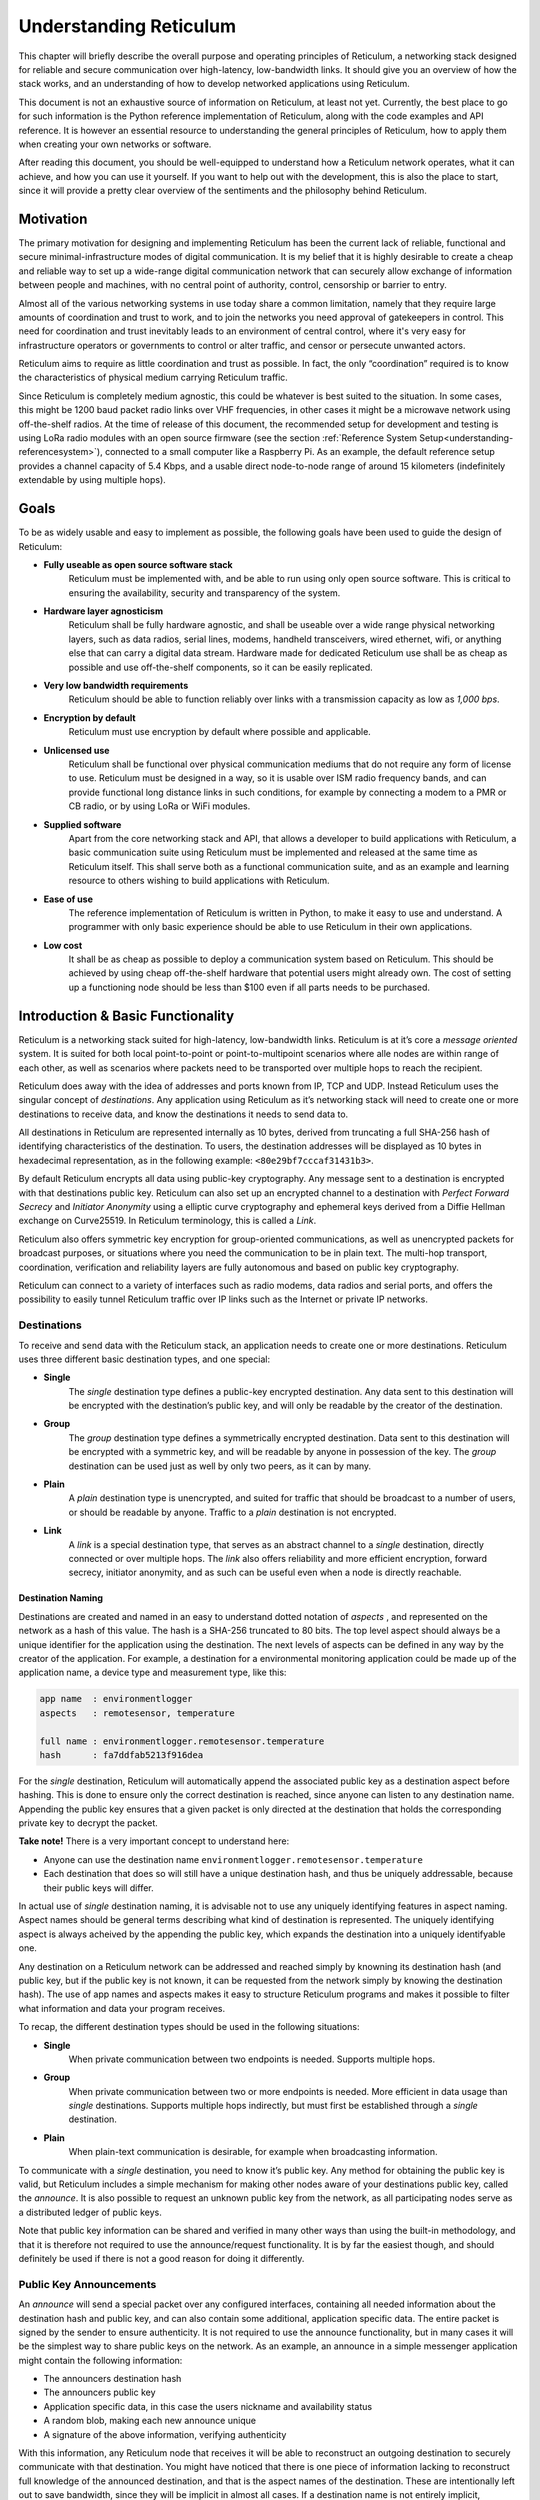 .. _understanding-main:

***********************
Understanding Reticulum
***********************
This chapter will briefly describe the overall purpose and operating principles of Reticulum, a
networking stack designed for reliable and secure communication over high-latency, low-bandwidth
links. It should give you an overview of how the stack works, and an understanding of how to
develop networked applications using Reticulum.

This document is not an exhaustive source of information on Reticulum, at least not yet. Currently,
the best place to go for such information is the Python reference implementation of Reticulum, along
with the code examples and API reference. It is however an essential resource to understanding the
general principles of Reticulum, how to apply them when creating your own networks or software.

After reading this document, you should be well-equipped to understand how a Reticulum network
operates, what it can achieve, and how you can use it yourself. If you want to help out with the
development, this is also the place to start, since it will provide a pretty clear overview of the
sentiments and the philosophy behind Reticulum.

.. _understanding-motivation:

Motivation
==========

The primary motivation for designing and implementing Reticulum has been the current lack of
reliable, functional and secure minimal-infrastructure modes of digital communication. It is my
belief that it is highly desirable to create a cheap and reliable way to set up a wide-range digital
communication network that can securely allow exchange of information between people and
machines, with no central point of authority, control, censorship or barrier to entry.

Almost all of the various networking systems in use today share a common limitation, namely that they
require large amounts of coordination and trust to work, and to join the networks you need approval
of gatekeepers in control. This need for coordination and trust inevitably leads to an environment of
central control, where it's very easy for infrastructure operators or governments to control or alter
traffic, and censor or persecute unwanted actors.

Reticulum aims to require as little coordination and trust as possible. In fact, the only
“coordination” required is to know the characteristics of physical medium carrying Reticulum traffic.

Since Reticulum is completely medium agnostic, this could be whatever is best suited to the situation.
In some cases, this might be 1200 baud packet radio links over VHF frequencies, in other cases it might
be a microwave network using off-the-shelf radios. At the time of release of this document, the
recommended setup for development and testing is using LoRa radio modules with an open source firmware
(see the section :ref:`Reference System Setup<understanding-referencesystem>`), connected to a small
computer like a Raspberry Pi. As an example, the default reference setup provides a channel capacity
of 5.4 Kbps, and a usable direct node-to-node range of around 15 kilometers (indefinitely extendable
by using multiple hops).

.. _understanding-goals:

Goals
=====

To be as widely usable and easy to implement as possible, the following goals have been used to
guide the design of Reticulum:


* **Fully useable as open source software stack**
    Reticulum must be implemented with, and be able to run using only open source software. This is
    critical to ensuring the availability, security and transparency of the system.
* **Hardware layer agnosticism**
    Reticulum shall be fully hardware agnostic, and shall be useable over a wide range
    physical networking layers, such as data radios, serial lines, modems, handheld transceivers,
    wired ethernet, wifi, or anything else that can carry a digital data stream. Hardware made for
    dedicated Reticulum use shall be as cheap as possible and use off-the-shelf components, so
    it can be easily replicated.
* **Very low bandwidth requirements**
    Reticulum should be able to function reliably over links with a transmission capacity as low
    as *1,000 bps*.
* **Encryption by default**
    Reticulum must use encryption by default where possible and applicable.
* **Unlicensed use**
    Reticulum shall be functional over physical communication mediums that do not require any
    form of license to use. Reticulum must be designed in a way, so it is usable over ISM radio
    frequency bands, and can provide functional long distance links in such conditions, for example
    by connecting a modem to a PMR or CB radio, or by using LoRa or WiFi modules.
* **Supplied software**
    Apart from the core networking stack and API, that allows a developer to build
    applications with Reticulum, a basic communication suite using Reticulum must be
    implemented and released at the same time as Reticulum itself. This shall serve both as a
    functional communication suite, and as an example and learning resource to others wishing
    to build applications with Reticulum.
* **Ease of use**
    The reference implementation of Reticulum is written in Python, to make it easy to use
    and understand. A programmer with only basic experience should be able to use
    Reticulum in their own applications.
* **Low cost**
    It shall be as cheap as possible to deploy a communication system based on Reticulum. This
    should be achieved by using cheap off-the-shelf hardware that potential users might already
    own. The cost of setting up a functioning node should be less than $100 even if all parts
    needs to be purchased.

.. _understanding-basicfunctionality:

Introduction & Basic Functionality
==================================

Reticulum is a networking stack suited for high-latency, low-bandwidth links. Reticulum is at it’s
core a *message oriented* system. It is suited for both local point-to-point or point-to-multipoint
scenarios where alle nodes are within range of each other, as well as scenarios where packets need
to be transported over multiple hops to reach the recipient.

Reticulum does away with the idea of addresses and ports known from IP, TCP and UDP. Instead
Reticulum uses the singular concept of *destinations*. Any application using Reticulum as it’s
networking stack will need to create one or more destinations to receive data, and know the
destinations it needs to send data to.

All destinations in Reticulum are represented internally as 10 bytes, derived from truncating a full
SHA-256 hash of identifying characteristics of the destination. To users, the destination addresses
will be displayed as 10 bytes in hexadecimal representation, as in the following example: ``<80e29bf7cccaf31431b3>``.

By default Reticulum encrypts all data using public-key cryptography. Any message sent to a
destination is encrypted with that destinations public key. Reticulum can also set up an encrypted
channel to a destination with *Perfect Forward Secrecy* and *Initiator Anonymity* using a elliptic
curve cryptography and ephemeral keys derived from a Diffie Hellman exchange on Curve25519. In
Reticulum terminology, this is called a *Link*.

Reticulum also offers symmetric key encryption for group-oriented communications, as well as
unencrypted packets for broadcast purposes, or situations where you need the communication to be in
plain text. The multi-hop transport, coordination, verification and reliability layers are fully
autonomous and based on public key cryptography.

Reticulum can connect to a variety of interfaces such as radio modems, data radios and serial ports,
and offers the possibility to easily tunnel Reticulum traffic over IP links such as the Internet or
private IP networks.

.. _understanding-destinations:

Destinations
------------

To receive and send data with the Reticulum stack, an application needs to create one or more
destinations. Reticulum uses three different basic destination types, and one special:


* **Single**
    The *single* destination type defines a public-key encrypted destination. Any data sent to this
    destination will be encrypted with the destination’s public key, and will only be readable by
    the creator of the destination.
* **Group**
    The *group* destination type defines a symmetrically encrypted destination. Data sent to this
    destination will be encrypted with a symmetric key, and will be readable by anyone in
    possession of the key. The *group* destination can be used just as well by only two peers, as it
    can by many.
* **Plain**
    A *plain* destination type is unencrypted, and suited for traffic that should be broadcast to a
    number of users, or should be readable by anyone. Traffic to a *plain* destination is not encrypted.
* **Link**
    A *link* is a special destination type, that serves as an abstract channel to a *single*
    destination, directly connected or over multiple hops. The *link* also offers reliability and
    more efficient encryption, forward secrecy, initiator anonymity, and as such can be useful even
    when a node is directly reachable.

.. _understanding-destinationnaming:

Destination Naming
^^^^^^^^^^^^^^^^^^

Destinations are created and named in an easy to understand dotted notation of *aspects* , and
represented on the network as a hash of this value. The hash is a SHA-256 truncated to 80 bits. The
top level aspect should always be a unique identifier for the application using the destination.
The next levels of aspects can be defined in any way by the creator of the application. For example,
a destination for a environmental monitoring application could be made up of the application name, a
device type and measurement type, like this:

.. code-block:: text

   app name  : environmentlogger
   aspects   : remotesensor, temperature

   full name : environmentlogger.remotesensor.temperature
   hash      : fa7ddfab5213f916dea

For the *single* destination, Reticulum will automatically append the associated public key as a
destination aspect before hashing. This is done to ensure only the correct destination is reached,
since anyone can listen to any destination name. Appending the public key ensures that a given
packet is only directed at the destination that holds the corresponding private key to decrypt the
packet.

**Take note!** There is a very important concept to understand here:

* Anyone can use the destination name ``environmentlogger.remotesensor.temperature``

* Each destination that does so will still have a unique destination hash, and thus be uniquely
  addressable, because their public keys will differ.

In actual use of *single* destination naming, it is advisable not to use any uniquely identifying
features in aspect naming. Aspect names should be general terms describing what kind of destination
is represented. The uniquely identifying aspect is always acheived by the appending the public key,
which expands the destination into a uniquely identifyable one.

Any destination on a Reticulum network can be addressed and reached simply by knowning its
destination hash (and public key, but if the public key is not known, it can be requested from the
network simply by knowing the destination hash). The use of app names and aspects makes it easy to
structure Reticulum programs and makes it possible to filter what information and data your program
receives.

To recap, the different destination types should be used in the following situations:

* **Single**
    When private communication between two endpoints is needed. Supports multiple hops.
* **Group**
    When private communication between two or more endpoints is needed. More efficient in
    data usage than *single* destinations. Supports multiple hops indirectly, but must first be
    established through a *single* destination.
* **Plain**
    When plain-text communication is desirable, for example when broadcasting information.

To communicate with a *single* destination, you need to know it’s public key. Any method for
obtaining the public key is valid, but Reticulum includes a simple mechanism for making other
nodes aware of your destinations public key, called the *announce*. It is also possible to request
an unknown public key from the network, as all participating nodes serve as a distributed ledger
of public keys.

Note that public key information can be shared and verified in many other ways than using the
built-in methodology, and that it is therefore not required to use the announce/request functionality.
It is by far the easiest though, and should definitely be used if there is not a good reason for
doing it differently.

.. _understanding-keyannouncements:

Public Key Announcements
------------------------

An *announce* will send a special packet over any configured interfaces, containing all needed
information about the destination hash and public key, and can also contain some additional,
application specific data. The entire packet is signed by the sender to ensure authenticity. It is not
required to use the announce functionality, but in many cases it will be the simplest way to share
public keys on the network. As an example, an announce in a simple messenger application might
contain the following information:


* The announcers destination hash
* The announcers public key
* Application specific data, in this case the users nickname and availability status
* A random blob, making each new announce unique
* A signature of the above information, verifying authenticity

With this information, any Reticulum node that receives it will be able to reconstruct an outgoing
destination to securely communicate with that destination. You might have noticed that there is one
piece of information lacking to reconstruct full knowledge of the announced destination, and that is
the aspect names of the destination. These are intentionally left out to save bandwidth, since they
will be implicit in almost all cases. If a destination name is not entirely implicit, information can be
included in the application specific data part that will allow the receiver to infer the naming.

It is important to note that announcements will be forwarded throughout the network according to a
certain pattern. This will be detailed later.

Seeing how *single* destinations are always tied to a private/public key pair leads us to the next topic.

.. _understanding-identities:

Identities
----------

In Reticulum, an *identity* does not necessarily represent a personal identity, but is an abstraction that
can represent any kind of *verified entity*. This could very well be a person, but it could also be the
control interface of a machine, a program, robot, computer, sensor or something else entirely. In
general, any kind of agent that can act, or be acted upon, or store or manipulate information, can be
represented as an identity.

As we have seen, a *single* destination will always have an *identity* tied to it, but not *plain* or *group*
destinations. Destinations and identities share a multilateral connection. You can create a
destination, and if it is not connected to an identity upon creation, it will just create a new one to use
automatically. This may be desirable in some situations, but often you will probably want to create
the identity first, and then link it to created destinations.

Building upon the simple messenger example, we could use an identity to represent the user of the
application. Destinations created will then be linked to this identity to allow communication to
reach the user. In such a case it is of great importance to store the user’s identity securely and
privately.

.. _understanding-gettingfurther:

Getting Further
---------------

The above functions and principles form the core of Reticulum, and would suffice to create
functional networked applications in local clusters, for example over radio links where all interested
nodes can directly hear each other. But to be truly useful, we need a way to direct traffic over multiple
hops in the network. In the next sections, two concepts that allow this will be introduced, *paths* and
*links*.

.. _understanding-transport:

Reticulum Transport
===================

The term routing has been purposefully avoided until now. The current methods of routing used in IP-based
networks are fundamentally incompatible with the physical link types that Reticulum was designed to handle.
These routing methodologies assume trust at the physical layer, and often needs a lot more bandwidth than
Reticulum can assume is available.

Since Reticulum is designed to run over open radio spectrum, no such trust exists, and bandwidth is often
very limited. Existing routing protocols like BGP or OSPF carry too much overhead to be practically
useable over bandwidth-limited, high-latency links.

To overcome such challenges, Reticulum’s *Transport* system uses public-key cryptography to
implement the concept of *paths* that allow discovery of how to get information to a certain
destination, and *resources* that help make reliable data transfer more efficient.

.. _understanding-paths:

Reaching the Destination
------------------------

In networks with changing topology and trustless connectivity, nodes need a way to establish
*verified connectivity* with each other. Since the network is assumed to be trustless, Reticulum
must provide a way to guarantee that the peer you are communicating with is actually who you
expect. To do this, the following process is employed:


* | First, the node that wishes to establish connectivity will send out a special packet, that
    traverses the network and locates the desired destination. Along the way, the nodes that
    forward the packet will take note of this *link request*.

* | Second, if the destination accepts the *link request* , it will send back a packet that proves the
    authenticity of it’s identity (and the receipt of the link request) to the initiating node. All
    nodes that initially forwarded the packet will also be able to verify this proof, and thus
    accept the validity of the *link* throughout the network.

* | When the validity of the *link* has been accepted by forwarding nodes, these nodes will
    remember the *link* , and it can subsequently be used by referring to a hash representing it.

* | As a part of the *link request* , a Diffie-Hellman key exchange takes place, that sets up an
    efficient symmetrically encrypted tunnel between the two nodes, using elliptic curve
    cryptography. As such, this mode of communication is preferred, even for situations when
    nodes can directly communicate, when the amount of data to be exchanged numbers in the
    tens of packets.

* | When a *link* has been set up, it automatically provides message receipt functionality, so the
    sending node can obtain verified confirmation that the information reached the intended
    recipient.

In a moment, we will discuss the specifics of how this methodology is implemented, but let’s first
recap what purposes this serves. We first ensure that the node answering our request is actually the
one we want to communicate with, and not a malicious actor pretending to be so. At the same time
we establish an efficient encrypted channel. The setup of this is relatively cheap in terms of
bandwidth, so it can be used just for a short exchange, and then recreated as needed, which will also
rotate encryption keys, but the link can also be kept alive for longer periods of time, if this is
more suitable to the application. The amount of bandwidth used on keeping a link open is practically
negligible. The procedure also inserts the *link id* , a hash calculated from the link request packet,
into the memory of forwarding nodes, which means that the communicating nodes can thereafter reach each
other simply by referring to this *link id*.

Step 1: Pathfinding
^^^^^^^^^^^^^^^^^^^

The pathfinding method builds on the *announce* functionality discussed earlier. When an announce
is sent out by a node, it will be forwarded by any node receiving it, but according to some specific
rules:


* | If this announce has already been received before, ignore it.

* | Record into a table which node the announce was received from, and how many times in
    total it has been retransmitted to get here.

* | If the announce has been retransmitted *m+1* times, it will not be forwarded. By default, *m* is
    set to 18.

* | The announce will be assigned a delay *d* = c\ :sup:`h` seconds, where *c* is a decay constant, by
    default 2, and *h* is the amount of times this packet has already been forwarded.

* | The packet will be given a priority *p = 1/d*.

* | If at least *d* seconds has passed since the announce was received, and no other packets with a
    priority higher than *p* are waiting in the queue (see Packet Prioritisation), and the channel is
    not utilized by other traffic, the announce will be forwarded.

* | If no other nodes are heard retransmitting the announce with a greater hop count than when
    it left this node, transmitting it will be retried *r* times. By default, *r* is set to 2. Retries follow
    same rules as above, with the exception that it must wait for at least *d* = c\ :sup:`h+1` + t seconds, ie.,
    the amount of time it would take the next node to retransmit the packet. By default, *t* is set to
    10.

* | If a newer announce from the same destination arrives, while an identical one is already in
    the queue, the newest announce is discarded. If the newest announce contains different
    application specific data, it will replace the old announce, but will use *d* and *p* of the old
    announce.

Once an announce has reached a node in the network, any other node in direct contact with that
node will be able to reach the destination the announce originated from, simply by sending a packet
addressed to that destination. Any node with knowledge of the announce will be able to direct the
packet towards the destination by looking up the next node with the shortest amount of hops to the
destination.

According to these rules and default constants, an announce will propagate throughout the network
in a predictable way. In an example network utilising the default constants, and with an average link
distance of *Lavg =* 15 kilometers, an announce will be able to propagate outwards to a radius of 180
kilometers in 34 minutes, and a *maximum announce radius* of 270 kilometers in approximately 3
days.

Step 2: Link Establishment
^^^^^^^^^^^^^^^^^^^^^^^^^^

After seeing how the conditions for finding a path through the network are created, we will now
explore how two nodes can establish reliable communications over multiple hops. The *link* in
Reticulum terminology should not be viewed as a direct node-to-node link on the physical layer, but
as an abstract channel, that can be open for any amount of time, and can span an arbitrary number
of hops, where information will be exchanged between two nodes.


* | When a node in the network wants to establish verified connectivity with another node, it
    will randomly generate a new X25519 private/public key pair. It then creates a *link request*
    packet, and broadcast it.

* | The *link request* is addressed to the destination hash of the desired destination, and
    contains the following data: The newly generated X25519 public key *LKi*. The contents 
    are encrypted with the RSA public key of the destination and tramsitted over the network.

* | The broadcasted packet will be directed through the network according to the rules laid out
    previously.

* | Any node that forwards the link request will store a *link id* in it’s *link table* , along with the
    amount of hops the packet had taken when received. The link id is a hash of the entire link
    request packet. If the path is not *proven* within some set amount of time, the entry will be
    dropped from the *link table* again.

* | When the destination receives the link request packet, it will decrypt it and decide whether to
    accept the request. If it is accepted, the destination will also generate a new X25519 private/public
    key pair, and perform a Diffie Hellman Key Exchange, deriving a new symmetric key that will be used
    to encrypt the channel, once it has been established.

* | A *link proof* packet is now constructed and transmitted over the network. This packet is
    addressed to the *link id* of the *link*. It contains the following data: The newly generated X25519
    public key *LKr* and an RSA-1024 signature of the *link id* and *LKr*.
   
* | By verifying this *link proof* packet, all nodes that originally transported the *link request*
    packet to the destination from the originator can now verify that the intended destination received
    the request and accepted it, and that the path they chose for forwarding the request was valid.
    In sucessfully carrying out this verification, the transporting nodes marks the link as active.
    An abstract bi-directional communication channel has now been established along a path in the network.

* | When the source receives the *proof* , it will know unequivocally that a verified path has been
    established to the destination. It can now also use the X25519 public key contained in the
    *link proof* to perform it's own Diffie Hellman Key Exchange and derive the symmetric key
    that is used to encrypt the channel. Information can now be exchanged reliably and securely.

It’s important to note that this methodology ensures that the source of the request does not need to
reveal any identifying information about itself. The link initiator remains completely anonymous.

When using *links*, Reticulum will automatically verify all data sent over the link, and can also
automate retransmissions if *Resources* are used.

.. _understanding-resources:

Resources
---------

TODO: Write

In traditional networks, large amounts of data is rapidly exchanged with very low latency. Links of
several thousand kilometers will often only have round-trip latency in the tens of milliseconds, and
as such, traditional protocols are often designed to not store any transmitted data at intermediary
hops. If a transmission error occurs, the sending node will simply notice the lack of a packet
acknowledgement, and retransmit the packet all the way, until it hears back from the receiver that it
got the intended data.

In bandwidth-limited and high-latency conditions, such behaviour quickly causes congestion on the
network, and communications that span many hops become exceedingly expensive in terms of
bandwidth usage, due to the higher risk of some packets failing.

Reticulum alleviates this in part with it’s *path* discovery methodology, and in part by implementing
*resource* caching at all nodes that can support it. Network operation can be made much more
efficient by caching everything for a period of time, and given the availability of cheap memory and
storage, this is a very welcome tradeoff. A gigabyte of memory can store millions of Reticulum
packets, and since everything is encrypted by default, the storing poses very little privacy risk.

In a Reticulum network, any node that is able to do so, should cache as many packets as it’s
memory will allow for. When a packet is received, a timestamp and a hash of the packet is stored
along with the full packet itself, and it will be kept in storage until the allocated cache storage is
full, whereupon the packet that was last accessed in the cache will be deleted. If a packet is accessed
from the cache, it’s timestamp will be updated to the current time, to ensure that packets that are
used stay in the cache, and packets that are not used are dropped from memory.

Some packet types are stored in separate caching tables, that allow easier lookup for other nodes.
For example, an announce is stored in a way, that allows other nodes to request the public key for a
certain destination, and as such the network as a whole operates as a distributed key ledger.

For more details on how the caching works and is used, see the reference implementation source
code.

.. _understanding-referencesystem:

Reference System Setup
======================

This section will detail the recommended *Reference System Setup* for Reticulum. It is important to
note that Reticulum is designed to be usable over more or less any medium that allows you to send
and receive data in a digital form, and satisfies some very low minimum requirements. The
communication channel must support at least half-duplex operation, and provide an average
throughput of around 1000 bits per second, and supports a physical layer MTU of 500 bytes. The
Reticulum software should be able to run on more or less any hardware that can provide a Python 3.x 
runtime environment.

That being said, the reference setup has been outlined to provide a common platform for anyone
who wants to help in the development of Reticulum, and for everyone who wants to know a
recommended setup to get started. A reference system consists of three parts:

* **A channel access device**
    Or *CAD* , in short, provides access to the physical medium whereupon the communication
    takes place, for example a radio with an integrated modem. A setup with a separate modem
    connected to a radio would also be termed a “channel access device”.
* **A host device**
    Some sort of computing device that can run the necessary software, communicates with the
    channel access device, and provides user interaction.
* **A software stack**
    The software implementing the Reticulum protocol and applications using it.

The reference setup can be considered a relatively stable platform to develop on, and also to start
building networks on. While details of the implementation might change at the current stage of
development, it is the goal to maintain hardware compatibility for as long as entirely possible, and
the current reference setup has been determined to provide a functional platform for many years
into the future. The current Reference System Setup is as follows:


* **Channel Access Device**
    A data radio consisting of a LoRa radio module, and a microcontroller with open source
    firmware, that can connect to host devices via USB. It operates in either the 430, 868 or 900
    MHz frequency bands. More details can be found on the `RNode Page <https://unsigned.io/rnode>`_.
* **Host device**
    Any computer device running Linux and Python. A Raspberry Pi with a Debian based OS is
    recommended.
* **Software stack**
    The current Reference Implementation Release of Reticulum, running on a Debian based
    operating system.

It is very important to note, that the reference channel access device **does not** use the LoRaWAN
standard, but uses a custom MAC layer on top of the plain LoRa modulation! As such, you will
need a plain LoRa radio module connected to an MCU with the correct firmware. Full details on how to
get or make such a device is available on the `RNode Page <https://unsigned.io/rnode>`_.

With the current reference setup, it should be possible to get on a Reticulum network for around 100$
even if you have none of the hardware already, and need to purchase everything.

.. _understanding-protocolspecifics:

Protocol Specifics
==================

This chapter will detail protocol specific information that is essential to the implementation of
Reticulum, but non critical in understanding how the protocol works on a general level. It should be
treated more as a reference than as essential reading.


Node Types
----------

Currently Reticulum defines two node types, the *Station* and the *Peer*. A node is a *station* if it fixed
in one place, and if it is intended to be kept online most of the time. Otherwise the node is a *peer*.
This distinction is made by the user configuring the node, and is used to determine what nodes on the
network will help forward traffic, and what nodes rely on other nodes for connectivity.

If a node is a *Peer* it should be given the configuration directive ``enable_transport = No``.

If it is a *Station*, it should be given the configuration directive ``enable_transport = Yes``.


Packet Prioritisation
---------------------

Currently, Reticulum is completely priority-agnostic regarding general traffic. All traffic is handled
on a first-come, first-serve basis. Announce re-transmission are handled according to the re-transmission
times and priorities described earlier in this chapter.

It is possible that a prioritisation engine could be added to Reticulum in the future, but in
the light of Reticulums goal of equal access, doing so would need to be the subject of careful
investigation of the consequences first.


Binary Packet Format
--------------------

.. code-block:: text

    == Reticulum Wire Format ======

    A Reticulum packet is composed of the following fields:

    [HEADER 2 bytes] [ADDRESSES 10/20 bytes] [CONTEXT 1 byte] [DATA 0-477 bytes]

    * The HEADER field is 2 bytes long.
      * Byte 1: [Header Type], [Propagation Type], [Destination Type] and [Packet Type]
      * Byte 2: Number of hops

    * The ADDRESSES field contains either 1 or 2 addresses.
      * Each address is 10 bytes long.
      * The Header Type flag in the HEADER field determines
        whether the ADDRESSES field contains 1 or 2 addresses.
      * Addresses are Reticulum hashes truncated to 10 bytes.

    * The CONTEXT field is 1 byte.
      * It is used by Reticulum to determine packet context.

    * The DATA field is between 0 and 477 bytes.
      * It contains the packets data payload.

    Header Types
    -----------------
    type 1          00  Two byte header, one 10 byte address field
    type 2          01  Two byte header, two 10 byte address fields
    type 3          10  Reserved
    type 4          11  Reserved


    Propagation Types
    -----------------
    broadcast       00
    transport       01
    reserved        10
    reserved        11


    Destination Types
    -----------------
    single          00
    group           01
    plain           10
    link            11


    Packet Types
    -----------------
    data            00
    announce        01
    link request    10
    proof           11


    +- Packet Example -+

       HEADER FIELD             ADDRESSES FIELD             CONTEXT FIELD  DATA FIELD
     _______|_______   ________________|________________   ________|______   __|_
    |               | |                                 | |               | |    |
    01010000 00000100 [ADDR1, 10 bytes] [ADDR2, 10 bytes] [CONTEXT, 1 byte] [DATA]
     | | | |    |
     | | | |    +-- Hops             = 4
     | | | +------- Packet Type      = DATA
     | | +--------- Destination Type = SINGLE
     | +----------- Propagation Type = TRANSPORT
     +------------- Header Type      = HEADER_2 (two byte header, two address fields)


     +- Packet Example -+

       HEADER FIELD    ADDRESSES FIELD    CONTEXT FIELD  DATA FIELD
     _______|_______   _______|_______   ________|______   __|_
    |               | |               | |               | |    |
    00000000 00000111 [ADDR1, 10 bytes] [CONTEXT, 1 byte] [DATA]
     | | | |    |
     | | | |    +-- Hops             = 7
     | | | +------- Packet Type      = DATA
     | | +--------- Destination Type = SINGLE
     | +----------- Propagation Type = BROADCAST
     +------------- Header Type      = HEADER_1 (two byte header, one address field)